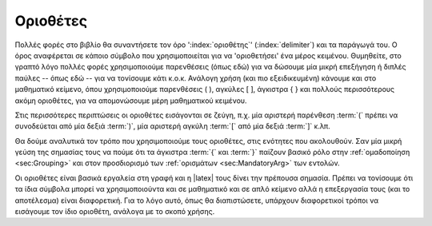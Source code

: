.. _sec:Delimeters:

Οριοθέτες
===========

Πολλές φορές στο βιβλίο θα συναντήσετε τον όρο ':index:`οριοθέτης`' (:index:`delimiter`) και τα παράγωγά του. Ο όρος αναφέρεται σε κάποιο σύμβολο που χρησιμοποιείται για να 'οριοθετήσει' ένα μέρος κειμένου. Θυμηθείτε, στο γραπτό λόγο πολλές φορές χρησιμοποιούμε παρενθέσεις (όπως εδώ) για να δώσουμε μία μικρή επεξήγηση ή διπλές παύλες -- όπως εδώ -- για να τονίσουμε κάτι κ.ο.κ. Ανάλογη χρήση (και πιο εξειδικευμένη) κάνουμε και στο μαθηματικό κείμενο, όπου χρησιμοποιούμε παρενθέσεις ( ), αγκύλες [ ], άγκιστρα { } και πολλούς περισσότερους ακόμη οριοθέτες, για να απομονώσουμε μέρη μαθηματικού κειμένου.

Στις περισσότερες περιπτώσεις οι οριοθέτες εισάγονται σε ζεύγη, π.χ. μία αριστερή παρένθεση :term:`(` πρέπει να συνοδεύεται από μία δεξιά :term:`)`, μία αριστερή αγκύλη :term:`[` από μία δεξιά :term:`]` κ.λπ.

Θα δούμε αναλυτικά τον τρόπο που χρησιμοποιούμε τους οριοθέτες, στις ενότητες που ακολουθούν. Σαν μία μικρή γεύση της σημασίας τους να πούμε ότι τα άγκιστρα :term:`{` και :term:`}` παίζουν βασικό ρόλο στην :ref:`oμαδοποίηση <sec:Grouping>` και στον προσδιορισμό των :ref:`ορισμάτων <sec:MandatoryArg>` των εντολών.

Οι οριοθέτες είναι βασικά εργαλεία στη γραφή και η |latex| τους δίνει την πρέπουσα σημασία. Πρέπει να τονίσουμε ότι τα ίδια σύμβολα μπορεί να χρησιμοποιούντα και σε μαθηματικό και σε απλό κείμενο αλλά η επεξεργασία τους (και το αποτέλεσμα) είναι διαφορετική. Για το λόγο αυτό, όπως θα διαπιστώσετε, υπάρχουν διαφορετικοί τρόποι να εισάγουμε τον ίδιο οριοθέτη, ανάλογα με το σκοπό χρήσης.